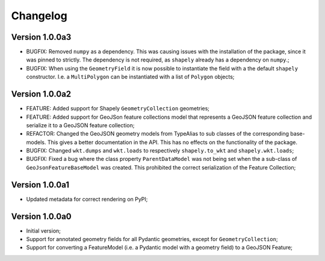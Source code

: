 =========
Changelog
=========


Version 1.0.0a3
===============

- BUGFIX: Removed ``numpy`` as a dependency. This was causing issues with the installation of the
  package, since it was pinned to strictly. The dependency is not required, as ``shapely`` already
  has a dependency on ``numpy``.;
- BUGFIX: When using the ``GeometryField`` it is now possible to instantiate the field with a the
  default ``shapely`` constructor. I.e. a ``MultiPolygon`` can be instantiated with a list of
  ``Polygon`` objects; 

Version 1.0.0a2
===============

- FEATURE: Added support for Shapely ``GeometryCollection`` geometries;
- FEATURE: Added support for GeoJSon feature collections model that represents
  a GeoJSON feature collection and serialize it to a GeoJSON feature collection;
- REFACTOR: Changed the GeoJSON geometry models from TypeAlias to sub classes of the corresponding
  base-models. This gives a better documentation in the API. This has no effects on the functionality
  of the package.
- BUGFIX: Changed ``wkt.dumps`` and ``wkt.loads`` to respectively ``shapely.to_wkt`` and 
  ``shapely.wkt.loads``;
- BUGFIX: Fixed a bug where the class property ``ParentDataModel`` was not being set when the 
  a sub-class of ``GeoJsonFeatureBaseModel`` was created. This prohibited the correct
  serialization of the Feature Collection;

Version 1.0.0a1
===============

- Updated metadata for correct rendering on PyPI;


Version 1.0.0a0
===============

- Initial version;
- Support for annotated geometry fields for all Pydantic geometries, except for ``GeometryCollection``;
- Support for converting a FeatureModel (i.e. a Pydantic model with a geometry field) to a GeoJSON Feature;
